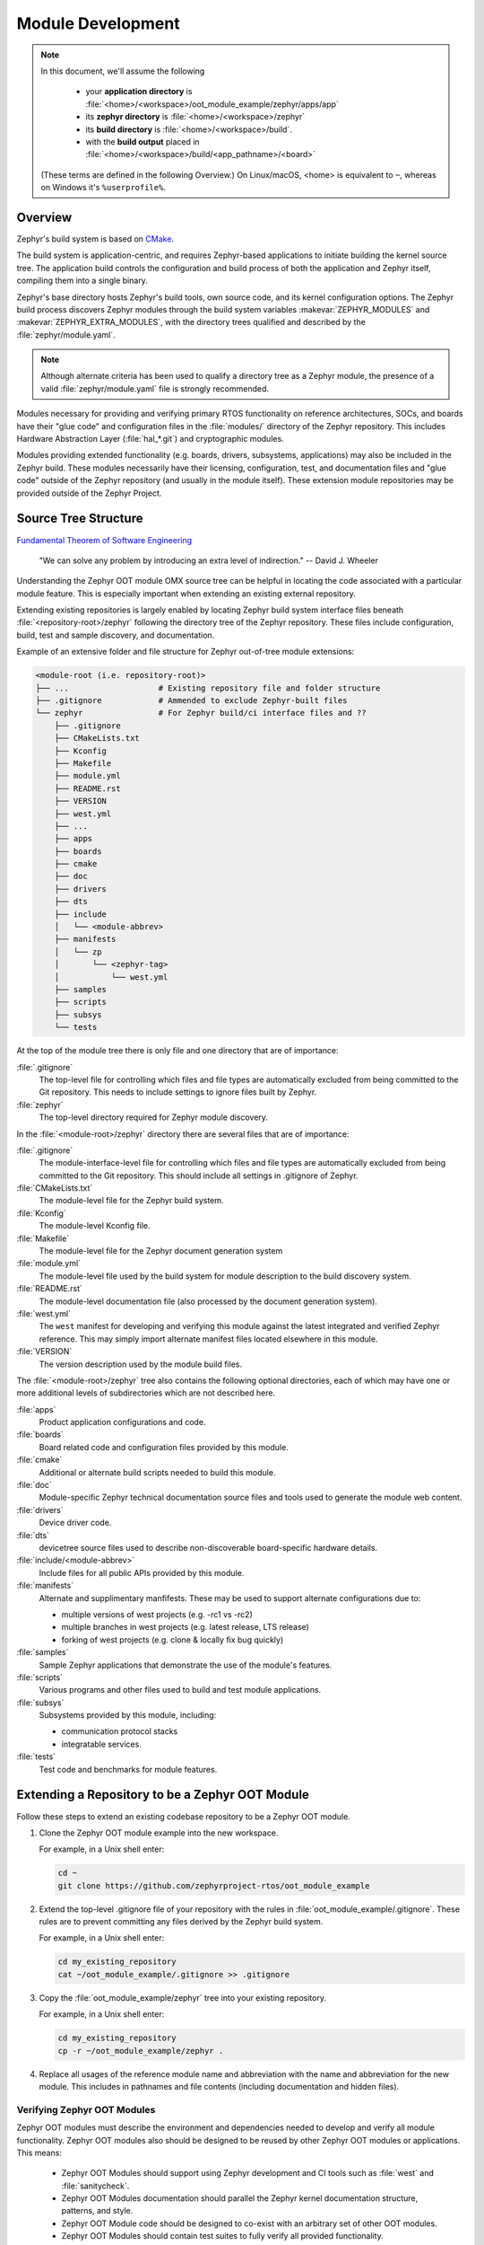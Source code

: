 .. _zephyr_oot_module_development:

Module Development
##################

.. note::

   In this document, we'll assume the following

     - your **application directory** is :file:`<home>/<workspace>/oot_module_example/zephyr/apps/app`
     - its **zephyr directory** is :file:`<home>/<workspace>/zephyr`
     - its **build directory** is :file:`<home>/<workspace>/build`.
     - with the **build output** placed in :file:`<home>/<workspace>/build/<app_pathname>/<board>`

   (These terms are defined in the following Overview.)
   On Linux/macOS, <home> is equivalent to ``~``, whereas on Windows it's
   ``%userprofile%``.

Overview
********

Zephyr's build system is based on `CMake`_.

The build system is application-centric, and requires Zephyr-based applications
to initiate building the kernel source tree. The application build controls
the configuration and build process of both the application and Zephyr itself,
compiling them into a single binary.

Zephyr's base directory hosts Zephyr's build tools, own source code, and
its kernel configuration options. The Zephyr build process discovers
Zephyr modules through the build system variables :makevar:`ZEPHYR_MODULES`
and :makevar:`ZEPHYR_EXTRA_MODULES`, with the directory trees qualified
and described by the :file:`zephyr/module.yaml`.

.. note::
  Although alternate criteria has been used to qualify a
  directory tree as a Zephyr module, the presence of a valid
  :file:`zephyr/module.yaml` file is strongly recommended.

Modules necessary for providing and verifying primary RTOS
functionality on reference architectures, SOCs, and boards have
their "glue code" and configuration files in the :file:`modules/`
directory of the Zephyr repository. This includes Hardware Abstraction
Layer (:file:`hal_*.git`) and cryptographic modules.

Modules providing extended functionality (e.g. boards, drivers,
subsystems, applications) may also be included in the Zephyr
build. These modules necessarily have their licensing, configuration,
test, and documentation files and "glue code" outside of the
Zephyr repository (and usually in the module itself).
These extension module repositories may be provided outside of the
Zephyr Project.


.. _source_tree_v2:

Source Tree Structure
*********************

`Fundamental Theorem of Software Engineering`_

  "We can solve any problem by introducing an extra level of indirection."
  -- David J. Wheeler

Understanding the Zephyr OOT module OMX source tree can be helpful in
locating the code associated with a particular module feature. This is
especially important when extending an existing external repository.

Extending existing repositories is largely enabled by locating
Zephyr build system interface files beneath :file:`<repository-root>/zephyr`
following the directory tree of the Zephyr repository. These files
include configuration, build, test and sample discovery,
and documentation.

Example of an extensive folder and file structure for
Zephyr out-of-tree module extensions:

.. code-block:: none

   <module-root (i.e. repository-root)>
   ├── ...                   # Existing repository file and folder structure
   ├── .gitignore            # Ammended to exclude Zephyr-built files
   └── zephyr                # For Zephyr build/ci interface files and ??
       ├── .gitignore
       ├── CMakeLists.txt
       ├── Kconfig
       ├── Makefile
       ├── module.yml
       ├── README.rst
       ├── VERSION
       ├── west.yml
       ├── ...
       ├── apps
       ├── boards
       ├── cmake
       ├── doc
       ├── drivers
       ├── dts
       ├── include
       │   └── <module-abbrev>
       ├── manifests
       │   └── zp
       │       └── <zephyr-tag>
       │           └── west.yml
       ├── samples
       ├── scripts
       ├── subsys
       └── tests


At the top of the module tree there is only file and one directory that
are of importance:

:file:`.gitignore`
    The top-level file for controlling which files and file types are
    automatically excluded from being committed to the Git repository.
    This needs to include settings to ignore files built by Zephyr.

:file:`zephyr`
    The top-level directory required for Zephyr module discovery.


In the :file:`<module-root>/zephyr` directory there are several files that are of importance:

:file:`.gitignore`
    The module-interface-level file for controlling which files and
    file types are automatically excluded from being committed to the
    Git repository. This should include all settings in .gitignore of Zephyr.

:file:`CMakeLists.txt`
    The module-level file for the Zephyr build system.

:file:`Kconfig`
    The module-level Kconfig file.

:file:`Makefile`
    The module-level file for the Zephyr document generation system

:file:`module.yml`
    The module-level file used by the build system for module
    description to the build discovery system.

:file:`README.rst`
    The module-level documentation file (also processed by the
    document generation system).

:file:`west.yml`
    The ``west`` manifest for developing and verifying this module
    against the latest integrated and verified Zephyr reference.
    This may simply import alternate manifest files located elsewhere
    in this module.

:file:`VERSION`
    The version description used by the module build files.

The :file:`<module-root>/zephyr` tree also contains the following optional
directories, each of which may have one or more additional levels of
subdirectories which are not described here.

:file:`apps`
    Product application configurations and code.

:file:`boards`
    Board related code and configuration files provided by this module.

:file:`cmake`
    Additional or alternate build scripts needed to build this module.

:file:`doc`
    Module-specific Zephyr technical documentation source files and tools
    used to generate the module web content.

:file:`drivers`
    Device driver code.

:file:`dts`
    devicetree source files used to describe non-discoverable
    board-specific hardware details.

:file:`include/<module-abbrev>`
    Include files for all public APIs provided by this module.

:file:`manifests`
    Alternate and supplimentary manfifests. These may be used to support
    alternate configurations due to:

    - multiple versions of west projects (e.g. -rc1 vs -rc2)
    - multiple branches in west projects (e.g. latest release, LTS release)
    - forking of west projects (e.g. clone & locally fix bug quickly)

:file:`samples`
    Sample Zephyr applications that demonstrate the use of the
    module's features.

:file:`scripts`
    Various programs and other files used to build and test module
    applications.

:file:`subsys`
    Subsystems provided by this module, including:

    - communication protocol stacks
    - integratable services.

:file:`tests`
    Test code and benchmarks for module features.


Extending a Repository to be a Zephyr OOT Module
************************************************

Follow these steps to extend an existing codebase repository to be a
Zephyr OOT module.

#. Clone the Zephyr OOT module example into the new workspace.

   For example, in a Unix shell enter:

   .. code-block:: console

      cd ~
      git clone https://github.com/zephyrproject-rtos/oot_module_example

#. Extend the top-level .gitignore file of your repository with the rules
   in :file:`oot_module_example/.gitignore`.  These rules are to prevent
   committing any files derived by the Zephyr build system.

   For example, in a Unix shell enter:

   .. code-block:: console

      cd my_existing_repository
      cat ~/oot_module_example/.gitignore >> .gitignore
      
#. Copy the :file:`oot_module_example/zephyr` tree into your existing
   repository.

   For example, in a Unix shell enter:

   .. code-block:: console

      cd my_existing_repository
      cp -r ~/oot_module_example/zephyr .

#. Replace all usages of the reference module name and abbreviation with
   the name and abbreviation for the new module.  This includes in pathnames
   and file contents (including documentation and hidden files).


Verifying Zephyr OOT Modules
============================

Zephyr OOT modules must describe the environment and dependencies needed
to develop and verify all module functionality.  Zephyr OOT modules also
should be designed to be reused by other Zephyr OOT modules or applications.
This means:

  - Zephyr OOT Modules should support using Zephyr development and CI
    tools such as :file:`west` and :file:`sanitycheck`.

  - Zephyr OOT Modules documentation should parallel the Zephyr kernel
    documentation structure, patterns, and style.

  - Zephyr OOT Module code should be designed to co-exist with an arbitrary
    set of other OOT modules.

  - Zephyr OOT Modules should contain test suites to fully verify all
    provided functionality.

The points above allow any module to be verified using the following steps:

#. Test that the module is detected

   .. code-block: console

   west build -p always -b native_posix -t menuconfig zephyr/samples/hello_world

   Verify the module appears beneath the Modules section, and is not selected.


#. Verify the system builds cleanly when the module is not selected.

   .. code-block: console

   zephyr/scripts/sanitycheck -p native_posix -T zephyr/samples/hello_world

   Verify all test cases pass.


#. Verify the system builds cleanly when the module is selected with the
   default configuration.

   .. code-block: console

   zephyr/scripts/sanitycheck -p native_posix -T oot_module_example/zephyr/samples/module_hello

   Verify all test cases pass.


#. Verify the all module functionality.

   .. code-block: console

   zephyr/scripts/sanitycheck -p native_posix -T oot_module_example/zephyr/

   Verify all test cases pass.


.. _CMake: https://www.cmake.org
.. _Fundamental Theorem of Software Engineering: https://en.wikipedia.org/wiki/Fundamental_theorem_of_software_engineering
